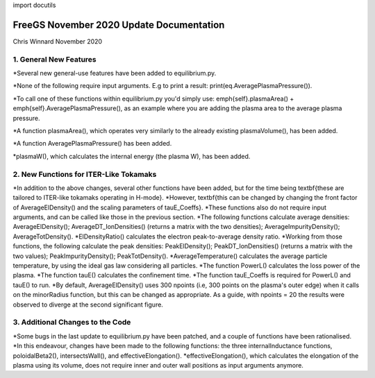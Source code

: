 import docutils

=========================================
FreeGS November 2020 Update Documentation
=========================================

Chris Winnard
November 2020

1. General New Features
=======================
*Several new general-use features have been added to equilibrium.py.

*None of the following require input arguments. E.g to print a result: print(eq.AveragePlasmaPressure()).

*To call one of these functions within equilibrium.py you'd simply use: \emph{self}.plasmaArea() + \emph{self}.AveragePlasmaPressure(), as an example where you are adding the plasma area to the average plasma pressure.

*A function plasmaArea(), which operates very similarly to the already existing plasmaVolume(), has been added.

*A function AveragePlasmaPressure() has been added.

*plasmaW(), which calculates the internal energy (the plasma W), has been added.

2. New Functions for ITER-Like Tokamaks
=======================================  
*In addition to the above changes, several other functions have been added, but for the time being \textbf{these are tailored to ITER-like tokamaks operating in H-mode}.
*However, \textbf{this can be changed by changing the front factor of AverageElDensity() and the scaling parameters of tauE\_Coeffs}.
*These functions also do not require input arguments, and can be called like those in the previous section.
*The following functions calculate average densities: AverageElDensity(); AverageDT\_IonDensities() (returns a matrix with the two densities); AverageImpurityDensity(); AverageTotDensity().
*ElDensityRatio() calculates the electron peak-to-average density ratio.
*Working from those functions, the following calculate the peak densities: PeakElDensity(); PeakDT\_IonDensities() (returns a matrix with the two values); PeakImpurityDensity(); PeakTotDensity().
*AverageTemperature() calculates the average particle temperature, by using the ideal gas law considering all particles.
*The function PowerL() calculates the loss power of the plasma.
*The function tauE() calculates the confinement time.
*The function tauE\_Coeffs is required for PowerL() and tauE() to run.
*By default, AverageElDensity() uses 300 npoints (i.e, 300 points on the plasma's outer edge) when it calls on the minorRadius function, but this can be changed as appropriate. As a guide, with npoints = 20 the results were observed to diverge at the second significant figure.

3. Additional Changes to the Code
=================================
*Some bugs in the last update to equilibrium.py have been patched, and a couple of functions have been rationalised.
*In this endeavour, changes have been made to the following functions: the three internalInductance functions, poloidalBeta2(), intersectsWall(), and effectiveElongation().
*effectiveElongation(), which calculates the elongation of the plasma using its volume, does not require inner and outer wall positions as input arguments anymore.